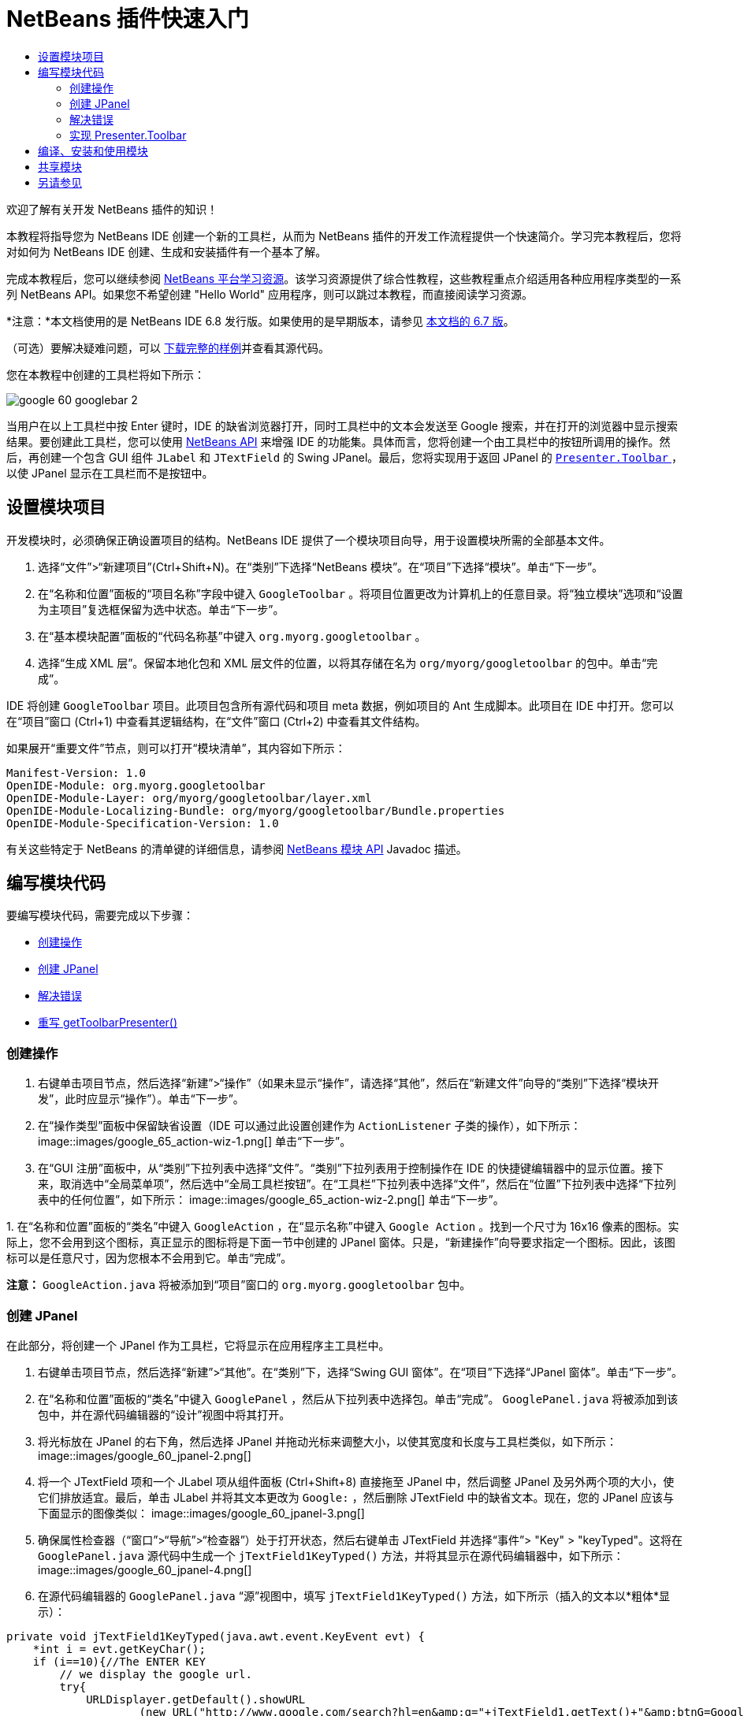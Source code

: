 // 
//     Licensed to the Apache Software Foundation (ASF) under one
//     or more contributor license agreements.  See the NOTICE file
//     distributed with this work for additional information
//     regarding copyright ownership.  The ASF licenses this file
//     to you under the Apache License, Version 2.0 (the
//     "License"); you may not use this file except in compliance
//     with the License.  You may obtain a copy of the License at
// 
//       http://www.apache.org/licenses/LICENSE-2.0
// 
//     Unless required by applicable law or agreed to in writing,
//     software distributed under the License is distributed on an
//     "AS IS" BASIS, WITHOUT WARRANTIES OR CONDITIONS OF ANY
//     KIND, either express or implied.  See the License for the
//     specific language governing permissions and limitations
//     under the License.
//

= NetBeans 插件快速入门
:jbake-type: platform_tutorial
:jbake-tags: tutorials 
:jbake-status: published
:syntax: true
:source-highlighter: pygments
:toc: left
:toc-title:
:icons: font
:experimental:
:description: NetBeans 插件快速入门 - Apache NetBeans
:keywords: Apache NetBeans Platform, Platform Tutorials, NetBeans 插件快速入门

欢迎了解有关开发 NetBeans 插件的知识！

本教程将指导您为 NetBeans IDE 创建一个新的工具栏，从而为 NetBeans 插件的开发工作流程提供一个快速简介。学习完本教程后，您将对如何为 NetBeans IDE 创建、生成和安装插件有一个基本了解。

完成本教程后，您可以继续参阅  link:https://netbeans.apache.org/kb/docs/platform_zh_CN.html[NetBeans 平台学习资源]。该学习资源提供了综合性教程，这些教程重点介绍适用各种应用程序类型的一系列 NetBeans API。如果您不希望创建 "Hello World" 应用程序，则可以跳过本教程，而直接阅读学习资源。

*注意：*本文档使用的是 NetBeans IDE 6.8 发行版。如果使用的是早期版本，请参见 link:67/nbm-google_zh_CN.html[本文档的 6.7 版]。







（可选）要解决疑难问题，可以 link:http://plugins.netbeans.org/PluginPortal/faces/PluginDetailPage.jsp?pluginid=13794[下载完整的样例]并查看其源代码。

您在本教程中创建的工具栏将如下所示：


image::images/google_60_googlebar-2.png[]

当用户在以上工具栏中按 Enter 键时，IDE 的缺省浏览器打开，同时工具栏中的文本会发送至 Google 搜索，并在打开的浏览器中显示搜索结果。要创建此工具栏，您可以使用  link:http://bits.netbeans.org/dev/javadoc/[NetBeans API] 来增强 IDE 的功能集。具体而言，您将创建一个由工具栏中的按钮所调用的操作。然后，再创建一个包含 GUI 组件  ``JLabel``  和  ``JTextField``  的 Swing JPanel。最后，您将实现用于返回 JPanel 的  link:http://bits.netbeans.org/dev/javadoc/org-openide-util/org/openide/util/actions/Presenter.Toolbar.html[ ``Presenter.Toolbar`` ]，以使 JPanel 显示在工具栏而不是按钮中。  


== 设置模块项目

开发模块时，必须确保正确设置项目的结构。NetBeans IDE 提供了一个模块项目向导，用于设置模块所需的全部基本文件。


[start=1]
1. 选择“文件”>“新建项目”(Ctrl+Shift+N)。在“类别”下选择“NetBeans 模块”。在“项目”下选择“模块”。单击“下一步”。

[start=2]
1. 在“名称和位置”面板的“项目名称”字段中键入  ``GoogleToolbar`` 。将项目位置更改为计算机上的任意目录。将“独立模块”选项和“设置为主项目”复选框保留为选中状态。单击“下一步”。

[start=3]
1. 在“基本模块配置”面板的“代码名称基”中键入  ``org.myorg.googletoolbar`` 。

[start=4]
1. 选择“生成 XML 层”。保留本地化包和 XML 层文件的位置，以将其存储在名为  ``org/myorg/googletoolbar``  的包中。单击“完成”。

IDE 将创建  ``GoogleToolbar``  项目。此项目包含所有源代码和项目 meta 数据，例如项目的 Ant 生成脚本。此项目在 IDE 中打开。您可以在“项目”窗口 (Ctrl+1) 中查看其逻辑结构，在“文件”窗口 (Ctrl+2) 中查看其文件结构。

如果展开“重要文件”节点，则可以打开“模块清单”，其内容如下所示：


[source,java]
----

Manifest-Version: 1.0
OpenIDE-Module: org.myorg.googletoolbar
OpenIDE-Module-Layer: org/myorg/googletoolbar/layer.xml
OpenIDE-Module-Localizing-Bundle: org/myorg/googletoolbar/Bundle.properties
OpenIDE-Module-Specification-Version: 1.0
----

有关这些特定于 NetBeans 的清单键的详细信息，请参阅  link:http://bits.netbeans.org/dev/javadoc/org-openide-modules/org/openide/modules/doc-files/api.html[NetBeans 模块 API] Javadoc 描述。 
 


== 编写模块代码

要编写模块代码，需要完成以下步骤：

* <<creating-action,创建操作>>
* <<creating-panel,创建 JPanel>>
* <<resolving-errors,解决错误>>
* <<overriding,重写 getToolbarPresenter()>>


=== 创建操作


[start=1]
1. 右键单击项目节点，然后选择“新建”>“操作”（如果未显示“操作”，请选择“其他”，然后在“新建文件”向导的“类别”下选择“模块开发”，此时应显示“操作”）。单击“下一步”。

[start=2]
1. 在“操作类型”面板中保留缺省设置（IDE 可以通过此设置创建作为  ``ActionListener``  子类的操作），如下所示： 
image::images/google_65_action-wiz-1.png[] 单击“下一步”。

[start=3]
1. 在“GUI 注册”面板中，从“类别”下拉列表中选择“文件”。“类别”下拉列表用于控制操作在 IDE 的快捷键编辑器中的显示位置。接下来，取消选中“全局菜单项”，然后选中“全局工具栏按钮”。在“工具栏”下拉列表中选择“文件”，然后在“位置”下拉列表中选择“下拉列表中的任何位置”，如下所示： 
image::images/google_65_action-wiz-2.png[] 单击“下一步”。

[start=4]
1. 
在“名称和位置”面板的“类名”中键入  ``GoogleAction`` ，在“显示名称”中键入  ``Google Action`` 。找到一个尺寸为 16x16 像素的图标。实际上，您不会用到这个图标，真正显示的图标将是下面一节中创建的 JPanel 窗体。只是，“新建操作”向导要求指定一个图标。因此，该图标可以是任意尺寸，因为您根本不会用到它。单击“完成”。

*注意：* ``GoogleAction.java``  将被添加到“项目”窗口的  ``org.myorg.googletoolbar``  包中。


=== 创建 JPanel

在此部分，将创建一个 JPanel 作为工具栏，它将显示在应用程序主工具栏中。


[start=1]
1. 右键单击项目节点，然后选择“新建”>“其他”。在“类别”下，选择“Swing GUI 窗体”。在“项目”下选择“JPanel 窗体”。单击“下一步”。

[start=2]
1. 在“名称和位置”面板的“类名”中键入  ``GooglePanel`` ，然后从下拉列表中选择包。单击“完成”。 ``GooglePanel.java``  将被添加到该包中，并在源代码编辑器的“设计”视图中将其打开。

[start=3]
1. 将光标放在 JPanel 的右下角，然后选择 JPanel 并拖动光标来调整大小，以使其宽度和长度与工具栏类似，如下所示： 
image::images/google_60_jpanel-2.png[]

[start=4]
1. 将一个 JTextField 项和一个 JLabel 项从组件面板 (Ctrl+Shift+8) 直接拖至 JPanel 中，然后调整 JPanel 及另外两个项的大小，使它们排放适宜。最后，单击 JLabel 并将其文本更改为  ``Google:`` ，然后删除 JTextField 中的缺省文本。现在，您的 JPanel 应该与下面显示的图像类似： 
image::images/google_60_jpanel-3.png[]

[start=5]
1. 确保属性检查器（“窗口”>“导航”>“检查器”）处于打开状态，然后右键单击 JTextField 并选择“事件”> "Key" > "keyTyped"。这将在  ``GooglePanel.java``  源代码中生成一个  ``jTextField1KeyTyped()``  方法，并将其显示在源代码编辑器中，如下所示： 
image::images/google_60_jpanel-4.png[]

[start=6]
1. 在源代码编辑器的  ``GooglePanel.java`` “源”视图中，填写  ``jTextField1KeyTyped()``  方法，如下所示（插入的文本以*粗体*显示）：

[source,java]
----

    
private void jTextField1KeyTyped(java.awt.event.KeyEvent evt) {
    *int i = evt.getKeyChar();
    if (i==10){//The ENTER KEY
        // we display the google url.
        try{
            URLDisplayer.getDefault().showURL
                    (new URL("http://www.google.com/search?hl=en&amp;q="+jTextField1.getText()+"&amp;btnG=Google+Search"));
        } catch (Exception eee){
            return;//nothing much to do
        }
    }*
}
----

如果需要，请在源代码编辑器中单击鼠标右键，然后选择“格式化”(Alt+Shift+F)。


=== 解决错误

请注意，某个代码行带有红色下划线，这表示存在错误。其原因是尚未导入所需的包。将光标置于紧邻  ``URLDisplayer``  所在行（带有红色下划线）左侧的栏中显示的灯泡图标上。随即显示一条工具提示，说明出现此错误的原因： 


image::images/google_60_tooltip.png[]

为了解决此错误，需要让您的项目可访问  `` link:http://bits.netbeans.org/dev/javadoc/org-openide-awt/org/openide/awt/HtmlBrowser.URLDisplayer.html[HtmlBrowser.URLDisplayer]``  类（包含在  link:http://bits.netbeans.org/dev/javadoc/org-openide-awt/org/openide/awt/package-summary.html[ ``org.openide.awt`` ] 包中）。为此，请执行以下步骤：


[start=1]
1. 右键单击“项目”窗口中的项目节点，然后选择“属性”。在显示的“项目属性”对话框中，选择“类别”标题下的“库”。然后，在“模块依赖关系”下，单击“添加”按钮。将显示“添加模块依赖关系”对话框。

[start=2]
1. 在“添加模块依赖关系”对话框顶部显示的过滤器文本框中，开始键入  `` link:http://bits.netbeans.org/dev/javadoc/org-openide-awt/org/openide/awt/HtmlBrowser.URLDisplayer.html[URLDisplayer]`` ，请注意返回的模块的选择范围会逐渐缩小，直到列表中仅留有“ link:http://bits.netbeans.org/dev/javadoc/org-openide-awt/overview-summary.html[UI 实用程序 API]”： 
image::images/google_60_add-module-dependency.png[] 单击“确定”，然后再次单击“确定”退出“项目属性”对话框。

[start=3]
1. 在源代码编辑器中单击鼠标右键，然后选择“修复导入”(Alt+Shift+F)。将显示“修复所有导入”对话框，其中列出了针对无法识别的类的建议路径： 
image::images/google_60_fix-all-imports.png[] 单击“确定”。IDE 将为  ``GooglePanel.java``  创建以下 import 语句：

[source,java]
----

import java.net.URL;
import  link:http://bits.netbeans.org/dev/javadoc/org-openide-awt/org/openide/awt/HtmlBrowser.URLDisplayer.html[org.openide.awt.HtmlBrowser.URLDisplayer];
            
----

另请注意，源代码编辑器中的所有错误将会消失。


=== 实现 Presenter.Toolbar

由于您刚创建的 JPanel 是将显示 Google 工具栏的实际组件，因此您需要实现  `` link:http://bits.netbeans.org/dev/javadoc/org-openide-util/org/openide/util/actions/Presenter.Toolbar.html[Presenter.Toolbar]``  以使该组件显示在工具栏中。在  ``GoogleAction.java``  中，执行以下操作：


[start=1]
1. 打开  ``GoogleAction.java`` ，将会注意到它包含以下内容：

[source,java]
----

    
package org.myorg.googletoolbar;

import java.awt.event.ActionEvent;
import java.awt.event.ActionListener;

public final class GoogleAction implements ActionListener {

    public void actionPerformed(ActionEvent e) {
        // TODO implement action body
    }
    
}
----


[start=2]
1. 更改签名，以便  `` link:http://bits.netbeans.org/dev/javadoc/org-openide-util/org/openide/util/actions/Presenter.Toolbar.html[Presenter.Toolbar]``  也得以实现，因为您希望在工具栏中显示该操作。

[source,java]
----

package org.myorg.googletoolbar;

import java.awt.event.ActionEvent;
import java.awt.event.ActionListener;

public final class GoogleAction implements Presenter.Toolbar, ActionListener {

    Component comp  = new GooglePanel();

    @Override
    public void actionPerformed(ActionEvent e) {
        // TODO implement action body
    }

    @Override
    public Component getToolbarPresenter() {
        return comp;
    }

}
----


[start=3]
1. 打开  ``layer.xml``  文件中，将会看到以下内容：

[source,xml]
----

    
<?xml version="1.0" encoding="UTF-8"?>
<!DOCTYPE filesystem PUBLIC "-//NetBeans//DTD Filesystem 1.2//EN" "https://netbeans.org/dtds/filesystem-1_2.dtd">
<filesystem>
    <folder name="Actions">
        <folder name="File">
            <file name="org-myorg-googletoolbar-GoogleAction.instance">
                <attr name="SystemFileSystem.localizingBundle" stringvalue="org.myorg.googletoolbar.Bundle"/>
                <attr name="delegate" newvalue="org.myorg.googletoolbar.GoogleAction"/>
                <attr name="displayName" bundlevalue="org.myorg.googletoolbar.Bundle#CTL_GoogleAction"/>
                <attr name="iconBase" stringvalue="org/myorg/googletoolbar/icon.png"/>
                <attr name="instanceCreate" methodvalue="org.openide.awt.Actions.alwaysEnabled"/>
                <attr name="noIconInMenu" stringvalue="false"/>
            </file>
        </folder>
    </folder>
    <folder name="Toolbars">
        <folder name="File">
            <file name="org-myorg-googletoolbar-GoogleAction.shadow">
                <attr name="originalFile" stringvalue="Actions/File/org-myorg-googletoolbar-GoogleAction.instance"/>
                <attr name="position" intvalue="0"/>
            </file>
        </folder>
    </folder>
</filesystem>
----


[start=4]
1. 上面显示的内容是由“新建操作”向导创建的。删除 "instanceCreate" 属性，因为在本例中，您不希望创建操作类的实例。毕竟，此时您希望 JPanel 显示在该位置。

在此部分，已创建了一个用于显示 JTextField 和 JLabel 的 JPanel。在 JTextField 中按 Enter 键时，其内容将发送到 Google 搜索。HTML 浏览器打开，您会看到 Google 搜索结果。该操作类用于在  ``layer.xml``  文件中注册的应用程序工具栏内集成 JPanel。



== 编译、安装和使用模块

NetBeans IDE 使用 Ant 生成脚本在 IDE 中编译和安装模块。当在上面的<<creating-module-project,设置模块项目>>一节中创建了模块项目之后，系统会自动为您创建生成脚本。现在，您可以对模块进行编译并将其添加到 IDE 中，利用 NetBeans IDE 的 Ant 支持可以执行此操作：


[start=1]
1. 在“项目”窗口中，右键单击 " ``GoogleToolbar`` " 项目节点并选择“运行”。将生成模块并将其安装在 IDE 的新实例（即目标平台）中。缺省情况下，缺省目标平台是您当前所使用的 IDE 版本。目标平台打开，您可以在其中试用新模块。

[start=2]
1. 成功安装模块后，它会在 IDE 的“编辑”工具栏中添加一个新按钮。

*注意：*此工具栏按钮不显示图标，而是显示您在上面的<<creating-panel,创建 JPanel>> 一节中创建的 JPanel： 


image::images/google_60_googlebar.png[]


[start=3]
1. 在文本字段中键入一个搜索字符串： 
image::images/google_60_googlebar-2.png[]

[start=4]
1. 按 Enter 键。如果在“选项”窗口中设置了 IDE 缺省浏览器，则会启动该浏览器。Google URL 和搜索字符串将被发送至浏览器，并且系统会执行搜索。返回搜索结果后，可以在浏览器中查看结果。



== 共享模块

既然您已经生成了一个可增强 IDE 功能的有效模块，为什么不与其他开发者一起共享呢？NetBeans IDE 提供了一种创建二进制 NetBeans 模块文件 (.nbm) 的简便方法，这是允许他人可以在自己的 IDE 版本中试用该模块文件的通用方法（实际上，这就是您在上面的<<compiling,编译、安装和使用模块>>中所执行的操作）。

要创建模块二进制文件，请执行以下操作：

在“项目”窗口中，右键单击 "GoogleToolbar" 项目节点，然后选择“创建 NBM”。将创建新的 NBM 文件，您可以在“文件”窗口 (Ctrl+2) 中查看它： 


image::images/google_60_create-nbm.png[] 

link:http://netbeans.apache.org/community/mailing-lists.html[请将您的意见和建议发送给我们]



== 另请参见

“NetBeans 插件快速入门”教程到此结束。本文档介绍了如何创建用于在 IDE 中添加 Google 搜索工具栏的插件。有关创建和开发插件的详细信息，请参见以下资源：

*  link:https://netbeans.apache.org/kb/docs/platform_zh_CN.html[NetBeans 平台学习资源]
*  link:http://bits.netbeans.org/dev/javadoc/[NetBeans API Javadoc]
* 本教程中使用的 NetBeans API 类：
*  `` link:http://bits.netbeans.org/dev/javadoc/org-openide-awt/org/openide/awt/HtmlBrowser.URLDisplayer.html[HtmlBrowser.URLDisplayer]`` 
*  `` link:http://bits.netbeans.org/dev/javadoc/org-openide-util/org/openide/util/actions/Presenter.Toolbar.html[Presenter.Toolbar]`` 
